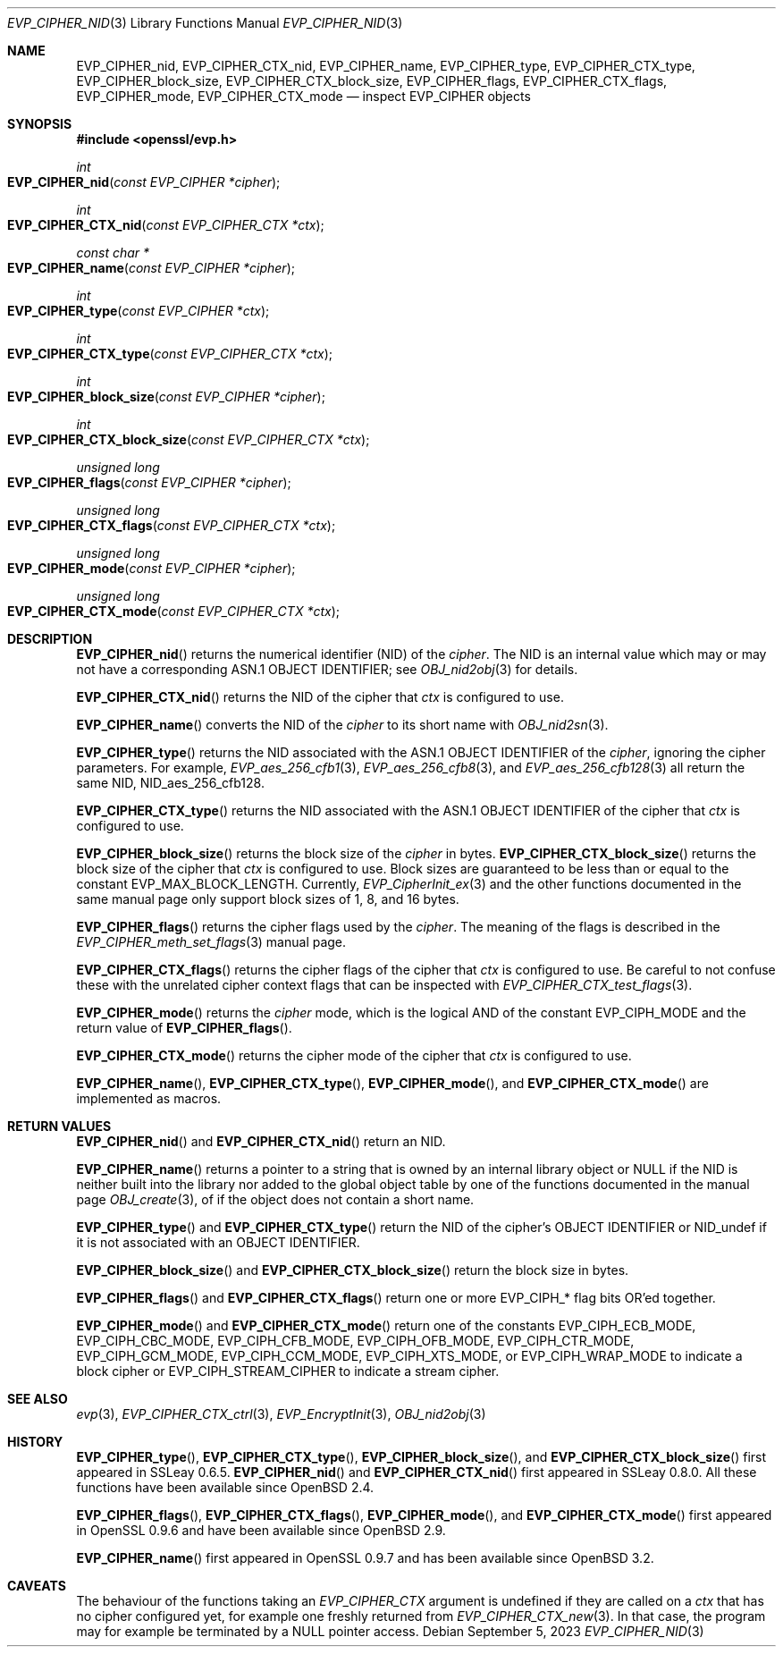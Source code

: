 .\" $OpenBSD: EVP_CIPHER_nid.3,v 1.3 2023/09/05 14:54:21 schwarze Exp $
.\" full merge up to: OpenSSL man3/EVP_EncryptInit.pod
.\"   0874d7f2 Oct 11 13:13:47 2022 +0100
.\"
.\" This file is a derived work.
.\" The changes are covered by the following Copyright and license:
.\"
.\" Copyright (c) 2018, 2023 Ingo Schwarze <schwarze@openbsd.org>
.\"
.\" Permission to use, copy, modify, and distribute this software for any
.\" purpose with or without fee is hereby granted, provided that the above
.\" copyright notice and this permission notice appear in all copies.
.\"
.\" THE SOFTWARE IS PROVIDED "AS IS" AND THE AUTHOR DISCLAIMS ALL WARRANTIES
.\" WITH REGARD TO THIS SOFTWARE INCLUDING ALL IMPLIED WARRANTIES OF
.\" MERCHANTABILITY AND FITNESS. IN NO EVENT SHALL THE AUTHOR BE LIABLE FOR
.\" ANY SPECIAL, DIRECT, INDIRECT, OR CONSEQUENTIAL DAMAGES OR ANY DAMAGES
.\" WHATSOEVER RESULTING FROM LOSS OF USE, DATA OR PROFITS, WHETHER IN AN
.\" ACTION OF CONTRACT, NEGLIGENCE OR OTHER TORTIOUS ACTION, ARISING OUT OF
.\" OR IN CONNECTION WITH THE USE OR PERFORMANCE OF THIS SOFTWARE.
.\"
.\" The original file was written by Dr. Stephen Henson <steve@openssl.org>.
.\" Copyright (c) 2000 The OpenSSL Project.  All rights reserved.
.\"
.\" Redistribution and use in source and binary forms, with or without
.\" modification, are permitted provided that the following conditions
.\" are met:
.\"
.\" 1. Redistributions of source code must retain the above copyright
.\"    notice, this list of conditions and the following disclaimer.
.\"
.\" 2. Redistributions in binary form must reproduce the above copyright
.\"    notice, this list of conditions and the following disclaimer in
.\"    the documentation and/or other materials provided with the
.\"    distribution.
.\"
.\" 3. All advertising materials mentioning features or use of this
.\"    software must display the following acknowledgment:
.\"    "This product includes software developed by the OpenSSL Project
.\"    for use in the OpenSSL Toolkit. (http://www.openssl.org/)"
.\"
.\" 4. The names "OpenSSL Toolkit" and "OpenSSL Project" must not be used to
.\"    endorse or promote products derived from this software without
.\"    prior written permission. For written permission, please contact
.\"    openssl-core@openssl.org.
.\"
.\" 5. Products derived from this software may not be called "OpenSSL"
.\"    nor may "OpenSSL" appear in their names without prior written
.\"    permission of the OpenSSL Project.
.\"
.\" 6. Redistributions of any form whatsoever must retain the following
.\"    acknowledgment:
.\"    "This product includes software developed by the OpenSSL Project
.\"    for use in the OpenSSL Toolkit (http://www.openssl.org/)"
.\"
.\" THIS SOFTWARE IS PROVIDED BY THE OpenSSL PROJECT ``AS IS'' AND ANY
.\" EXPRESSED OR IMPLIED WARRANTIES, INCLUDING, BUT NOT LIMITED TO, THE
.\" IMPLIED WARRANTIES OF MERCHANTABILITY AND FITNESS FOR A PARTICULAR
.\" PURPOSE ARE DISCLAIMED.  IN NO EVENT SHALL THE OpenSSL PROJECT OR
.\" ITS CONTRIBUTORS BE LIABLE FOR ANY DIRECT, INDIRECT, INCIDENTAL,
.\" SPECIAL, EXEMPLARY, OR CONSEQUENTIAL DAMAGES (INCLUDING, BUT
.\" NOT LIMITED TO, PROCUREMENT OF SUBSTITUTE GOODS OR SERVICES;
.\" LOSS OF USE, DATA, OR PROFITS; OR BUSINESS INTERRUPTION)
.\" HOWEVER CAUSED AND ON ANY THEORY OF LIABILITY, WHETHER IN CONTRACT,
.\" STRICT LIABILITY, OR TORT (INCLUDING NEGLIGENCE OR OTHERWISE)
.\" ARISING IN ANY WAY OUT OF THE USE OF THIS SOFTWARE, EVEN IF ADVISED
.\" OF THE POSSIBILITY OF SUCH DAMAGE.
.\"
.Dd $Mdocdate: September 5 2023 $
.Dt EVP_CIPHER_NID 3
.Os
.Sh NAME
.Nm EVP_CIPHER_nid ,
.Nm EVP_CIPHER_CTX_nid ,
.Nm EVP_CIPHER_name ,
.Nm EVP_CIPHER_type ,
.Nm EVP_CIPHER_CTX_type ,
.Nm EVP_CIPHER_block_size ,
.Nm EVP_CIPHER_CTX_block_size ,
.Nm EVP_CIPHER_flags ,
.Nm EVP_CIPHER_CTX_flags ,
.Nm EVP_CIPHER_mode ,
.Nm EVP_CIPHER_CTX_mode
.Nd inspect EVP_CIPHER objects
.Sh SYNOPSIS
.In openssl/evp.h
.Ft int
.Fo EVP_CIPHER_nid
.Fa "const EVP_CIPHER *cipher"
.Fc
.Ft int
.Fo EVP_CIPHER_CTX_nid
.Fa "const EVP_CIPHER_CTX *ctx"
.Fc
.Ft const char *
.Fo EVP_CIPHER_name
.Fa "const EVP_CIPHER *cipher"
.Fc
.Ft int
.Fo EVP_CIPHER_type
.Fa "const EVP_CIPHER *ctx"
.Fc
.Ft int
.Fo EVP_CIPHER_CTX_type
.Fa "const EVP_CIPHER_CTX *ctx"
.Fc
.Ft int
.Fo EVP_CIPHER_block_size
.Fa "const EVP_CIPHER *cipher"
.Fc
.Ft int
.Fo EVP_CIPHER_CTX_block_size
.Fa "const EVP_CIPHER_CTX *ctx"
.Fc
.Ft unsigned long
.Fo EVP_CIPHER_flags
.Fa "const EVP_CIPHER *cipher"
.Fc
.Ft unsigned long
.Fo EVP_CIPHER_CTX_flags
.Fa "const EVP_CIPHER_CTX *ctx"
.Fc
.Ft unsigned long
.Fo EVP_CIPHER_mode
.Fa "const EVP_CIPHER *cipher"
.Fc
.Ft unsigned long
.Fo EVP_CIPHER_CTX_mode
.Fa "const EVP_CIPHER_CTX *ctx"
.Fc
.Sh DESCRIPTION
.Fn EVP_CIPHER_nid
returns the numerical identifier (NID) of the
.Fa cipher .
The NID is an internal value which may or may not have a corresponding
ASN.1 OBJECT IDENTIFIER; see
.Xr OBJ_nid2obj 3
for details.
.Pp
.Fn EVP_CIPHER_CTX_nid
returns the NID of the cipher that
.Fa ctx
is configured to use.
.Pp
.Fn EVP_CIPHER_name
converts the NID of the
.Fa cipher
to its short name with
.Xr OBJ_nid2sn 3 .
.Pp
.Fn EVP_CIPHER_type
returns the NID associated with the ASN.1 OBJECT IDENTIFIER of the
.Fa cipher ,
ignoring the cipher parameters.
For example,
.Xr EVP_aes_256_cfb1 3 ,
.Xr EVP_aes_256_cfb8 3 ,
and
.Xr EVP_aes_256_cfb128 3
all return the same NID,
.Dv NID_aes_256_cfb128 .
.Pp
.Fn EVP_CIPHER_CTX_type
returns the NID associated with the ASN.1 OBJECT IDENTIFIER of the cipher that
.Fa ctx
is configured to use.
.Pp
.Fn EVP_CIPHER_block_size
returns the block size of the
.Fa cipher
in bytes.
.Fn EVP_CIPHER_CTX_block_size
returns the block size of the cipher that
.Fa ctx
is configured to use.
Block sizes are guaranteed to be less than or equal to the constant
.Dv EVP_MAX_BLOCK_LENGTH .
Currently,
.Xr EVP_CipherInit_ex 3
and the other functions documented in the same manual page
only support block sizes of 1, 8, and 16 bytes.
.Pp
.Fn EVP_CIPHER_flags
returns the cipher flags used by the
.Fa cipher .
The meaning of the flags is described in the
.Xr EVP_CIPHER_meth_set_flags 3
manual page.
.Pp
.Fn EVP_CIPHER_CTX_flags
returns the cipher flags of the cipher that
.Fa ctx
is configured to use.
Be careful to not confuse these with the unrelated cipher context flags
that can be inspected with
.Xr EVP_CIPHER_CTX_test_flags 3 .
.Pp
.Fn EVP_CIPHER_mode
returns the
.Fa cipher
mode, which is the logical AND of the constant
.Dv EVP_CIPH_MODE
and the return value of
.Fn EVP_CIPHER_flags .
.Pp
.Fn EVP_CIPHER_CTX_mode
returns the cipher mode of the cipher that
.Fa ctx
is configured to use.
.Pp
.Fn EVP_CIPHER_name ,
.Fn EVP_CIPHER_CTX_type ,
.Fn EVP_CIPHER_mode ,
and
.Fn EVP_CIPHER_CTX_mode
are implemented as macros.
.Sh RETURN VALUES
.Fn EVP_CIPHER_nid
and
.Fn EVP_CIPHER_CTX_nid
return an NID.
.Pp
.Fn EVP_CIPHER_name
returns a pointer to a string that is owned by an internal library object or
.Dv NULL
if the NID is neither built into the library nor added to the global
object table by one of the functions documented in the manual page
.Xr OBJ_create 3 ,
of if the object does not contain a short name.
.Pp
.Fn EVP_CIPHER_type
and
.Fn EVP_CIPHER_CTX_type
return the NID of the cipher's OBJECT IDENTIFIER or
.Dv NID_undef
if it is not associated with an OBJECT IDENTIFIER.
.Pp
.Fn EVP_CIPHER_block_size
and
.Fn EVP_CIPHER_CTX_block_size
return the block size in bytes.
.Pp
.Fn EVP_CIPHER_flags
and
.Fn EVP_CIPHER_CTX_flags
return one or more
.Dv EVP_CIPH_*
flag bits OR'ed together.
.Pp
.Fn EVP_CIPHER_mode
and
.Fn EVP_CIPHER_CTX_mode
return one of the constants
.Dv EVP_CIPH_ECB_MODE ,
.Dv EVP_CIPH_CBC_MODE ,
.Dv EVP_CIPH_CFB_MODE ,
.Dv EVP_CIPH_OFB_MODE ,
.Dv EVP_CIPH_CTR_MODE ,
.Dv EVP_CIPH_GCM_MODE ,
.Dv EVP_CIPH_CCM_MODE ,
.Dv EVP_CIPH_XTS_MODE ,
or
.Dv EVP_CIPH_WRAP_MODE
to indicate a block cipher or
.Dv EVP_CIPH_STREAM_CIPHER
to indicate a stream cipher.
.Sh SEE ALSO
.Xr evp 3 ,
.Xr EVP_CIPHER_CTX_ctrl 3 ,
.Xr EVP_EncryptInit 3 ,
.Xr OBJ_nid2obj 3
.Sh HISTORY
.Fn EVP_CIPHER_type ,
.Fn EVP_CIPHER_CTX_type ,
.Fn EVP_CIPHER_block_size ,
and
.Fn EVP_CIPHER_CTX_block_size
first appeared in SSLeay 0.6.5.
.Fn EVP_CIPHER_nid
and
.Fn EVP_CIPHER_CTX_nid
first appeared in SSLeay 0.8.0.
All these functions have been available since
.Ox 2.4 .
.Pp
.Fn EVP_CIPHER_flags ,
.Fn EVP_CIPHER_CTX_flags ,
.Fn EVP_CIPHER_mode ,
and
.Fn EVP_CIPHER_CTX_mode
first appeared in OpenSSL 0.9.6 and have been available since
.Ox 2.9 .
.Pp
.Fn EVP_CIPHER_name
first appeared in OpenSSL 0.9.7 and has been available since
.Ox 3.2 .
.Sh CAVEATS
The behaviour of the functions taking an
.Vt EVP_CIPHER_CTX
argument is undefined if they are called on a
.Fa ctx
that has no cipher configured yet, for example one freshly returned from
.Xr EVP_CIPHER_CTX_new 3 .
In that case, the program may for example be terminated by a
.Dv NULL
pointer access.
